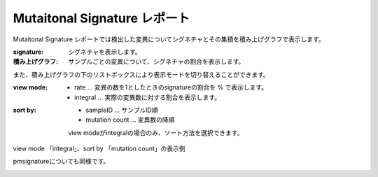 =============================
Mutaitonal Signature レポート
=============================

Mutaitonal Signature レポートでは検出した変異についてシグネチャとその集積を積み上げグラフで表示します。

:signature:
  シグネチャを表示します。

:積み上げグラフ:
  サンプルごとの変異について、シグネチャの割合を表示します。

.. image:: image/sig_dummy.PNG
  :scale: 100%

また、積み上げグラフの下のリストボックスにより表示モードを切り替えることができます。

:view mode:
  - rate ... 変異の数を1としたときのsignatureの割合を % で表示します。
  - integral ... 実際の変異数に対する割合を表示します。

:sort by:
  - sampleID ... サンプルID順
  - mutation count ... 変異数の降順

  view modeがintegralの場合のみ、ソート方法を選択できます。


view mode 「integral」、sort by 「mutation count」の表示例

.. image:: image/sig_operation1.PNG
  :scale: 100%

pmsignatureについても同様です。

.. image:: image/pmsig_dummy.PNG
  :scale: 100%

.. |new| image:: image/tab_001.gif